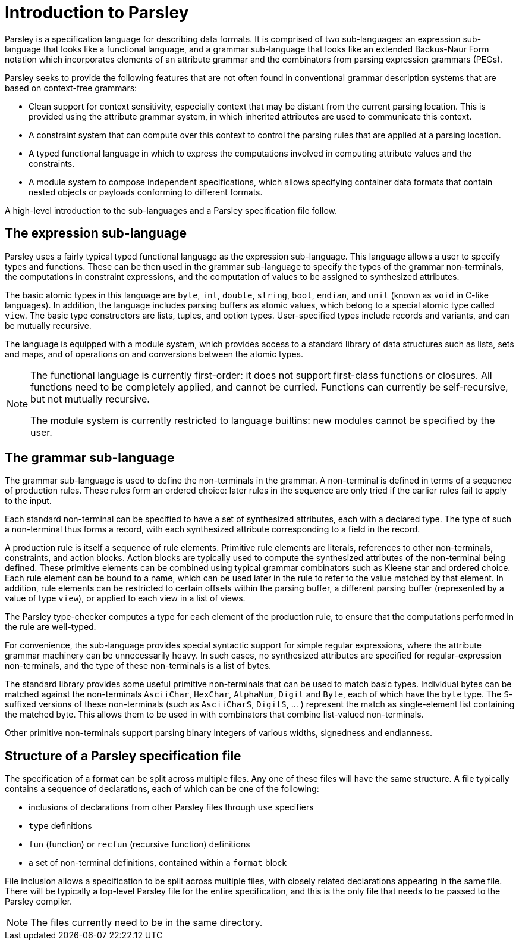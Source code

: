 = Introduction to Parsley

Parsley is a specification language for describing data formats.  It
is comprised of two sub-languages: an expression sub-language that looks
like a functional language, and a grammar sub-language that looks like
an extended Backus-Naur Form notation which incorporates elements of
an attribute grammar and the combinators from parsing expression
grammars (PEGs).

Parsley seeks to provide the following features that are not often
found in conventional grammar description systems that are based on
context-free grammars:

* Clean support for context sensitivity, especially context that may
  be distant from the current parsing location.  This is provided
  using the attribute grammar system, in which inherited attributes
  are used to communicate this context.

* A constraint system that can compute over this context to control
  the parsing rules that are applied at a parsing location.

* A typed functional language in which to express the computations
  involved in computing attribute values and the constraints.

* A module system to compose independent specifications, which allows
  specifying container data formats that contain nested objects or
  payloads conforming to different formats.

A high-level introduction to the sub-languages and a Parsley
specification file follow.

== The expression sub-language

Parsley uses a fairly typical typed functional language as the
expression sub-language.  This language allows a user to specify types
and functions.  These can be then used in the grammar sub-language to
specify the types of the grammar non-terminals, the computations in
constraint expressions, and the computation of values to be assigned
to synthesized attributes.

The basic atomic types in this language are `byte`, `int`, `double`,
`string`, `bool`, `endian`, and `unit` (known as `void` in C-like
languages).  In addition, the language includes parsing buffers as
atomic values, which belong to a special atomic type called `view`.
The basic type constructors are lists, tuples, and option types.
User-specified types include records and variants, and can be mutually
recursive.

The language is equipped with a module system, which provides access
to a standard library of data structures such as lists, sets and maps,
and of operations on and conversions between the atomic types.

[NOTE]
====
The functional language is currently first-order: it does not
support first-class functions or closures.  All functions need to be
completely applied, and cannot be curried.  Functions can currently be
self-recursive, but not mutually recursive.

The module system is currently restricted to language builtins: new
modules cannot be specified by the user.
====

== The grammar sub-language

The grammar sub-language is used to define the non-terminals in the
grammar.  A non-terminal is defined in terms of a sequence of
production rules.  These rules form an ordered choice: later rules in
the sequence are only tried if the earlier rules fail to apply to the
input.

Each standard non-terminal can be specified to have a set of
synthesized attributes, each with a declared type.  The type of such a
non-terminal thus forms a record, with each synthesized attribute
corresponding to a field in the record.

A production rule is itself a sequence of rule elements.  Primitive
rule elements are literals, references to other non-terminals,
constraints, and action blocks.  Action blocks are typically used to
compute the synthesized attributes of the non-terminal being defined.
These primitive elements can be combined using typical grammar
combinators such as Kleene star and ordered choice.  Each rule element
can be bound to a name, which can be used later in the rule to refer
to the value matched by that element.  In addition, rule elements can
be restricted to certain offsets within the parsing buffer, a
different parsing buffer (represented by a value of type `view`), or
applied to each view in a list of views.

The Parsley type-checker computes a type for each element of the
production rule, to ensure that the computations performed in the rule
are well-typed.

For convenience, the sub-language provides special syntactic support
for simple regular expressions, where the attribute grammar machinery
can be unnecessarily heavy.  In such cases, no synthesized attributes
are specified for regular-expression non-terminals, and the type of
these non-terminals is a list of bytes.

The standard library provides some useful primitive non-terminals that
can be used to match basic types.  Individual bytes can be matched
against the non-terminals `AsciiChar`, `HexChar`, `AlphaNum`, `Digit`
and `Byte`, each of which have the `byte` type.  The `S`-suffixed
versions of these non-terminals (such as `AsciiCharS`, `DigitS`, ... )
represent the match as single-element list containing the matched
byte. This allows them to be used in with combinators that combine
list-valued non-terminals.

Other primitive non-terminals support parsing binary integers of
various widths, signedness and endianness.

== Structure of a Parsley specification file

The specification of a format can be split across multiple files.  Any
one of these files will have the same structure.  A file typically
contains a sequence of declarations, each of which can be one of the
following:

* inclusions of declarations from other Parsley files through `use` specifiers
* `type` definitions
* `fun` (function) or `recfun` (recursive function) definitions
* a set of non-terminal definitions, contained within a `format` block

File inclusion allows a specification to be split across multiple
files, with closely related declarations appearing in the same file.
There will be typically a top-level Parsley file for the entire
specification, and this is the only file that needs to be passed to
the Parsley compiler.

NOTE: The files currently need to be in the same directory.
